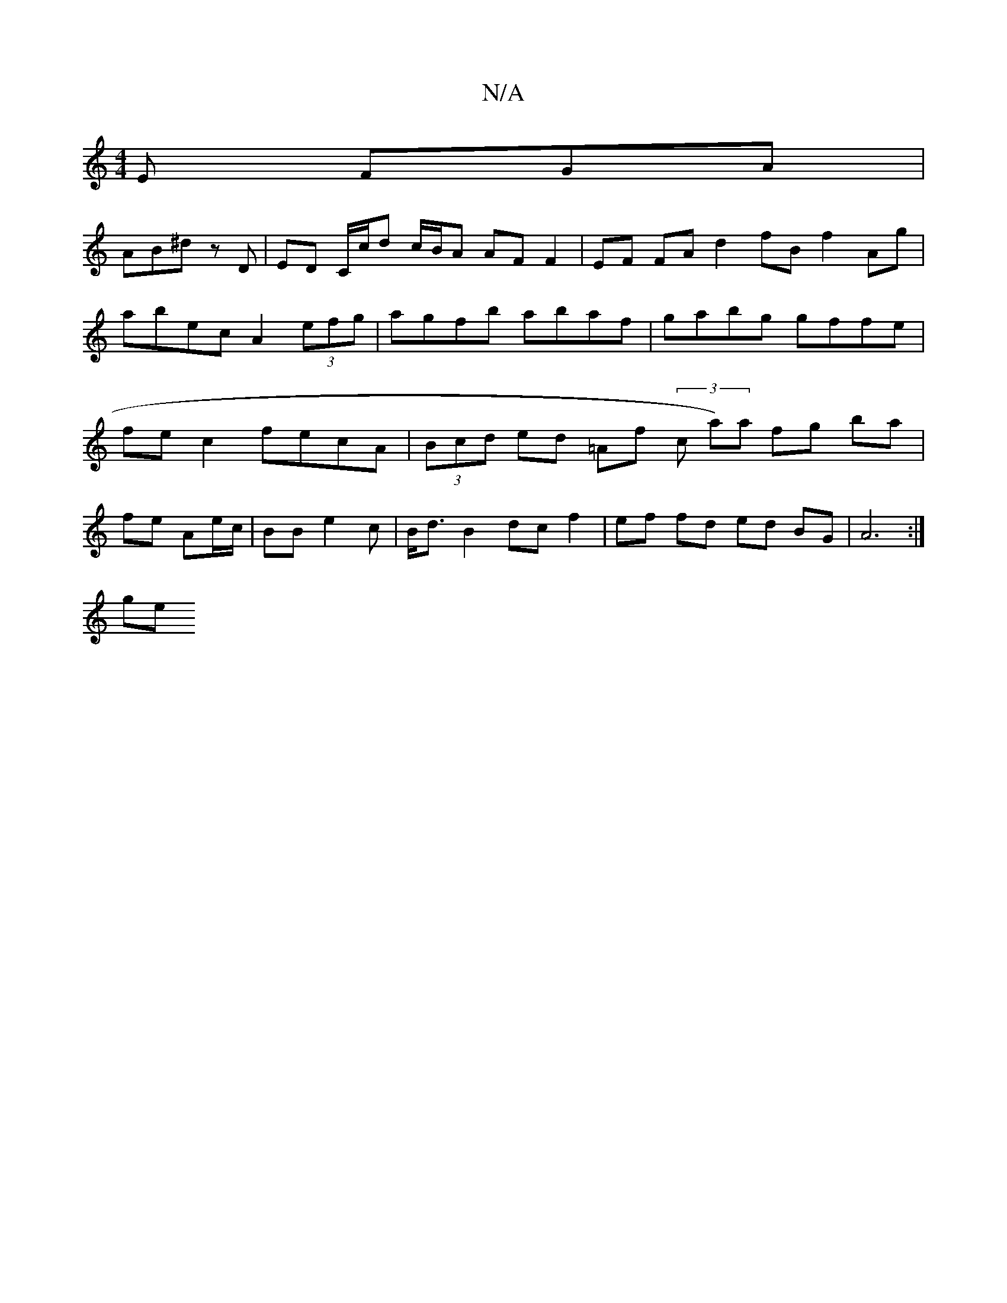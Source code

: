 X:1
T:N/A
M:4/4
R:N/A
K:Cmajor
 E FGA |
AB^d z m3 D | ED C/c/d c/B/A AF F2 | EF FA d2 fB f2 Ag | abec A2(3efg | agfb abaf | gabg gffe | fe c2 fecA |(3Bcd ed =Af (3c a)a fg ba |
fe Ae/c/ | BB e2c|B<d B2 dc f2|ef fd ed BG | A6 :|
ge 